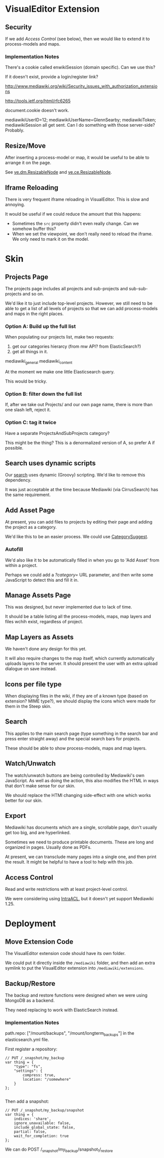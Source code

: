* VisualEditor Extension
** Security
If we add [[*Access%20Control][Access Control]] (see below), then we would like to extend it to process-models and maps.

*** Implementation Notes
There's a cookie called enwikiSession (domain specific). Can we use this?

If it doesn't exist, provide a login/register link?

http://www.mediawiki.org/wiki/Security_issues_with_authorization_extensions

http://tools.ietf.org/html/rfc6265

document.cookie doesn't work.

mediawikiUserID=12; mediawikiUserName=GlennSearby; mediawikiToken; mediawikiSession all get sent. Can I do something with those server-side? Probably.

** Resize/Move
After inserting a process-model or map, it would be useful to be able to arrange it on the page.

See [[https://doc.wikimedia.org/VisualEditor/master/#!/api/ve.dm.ResizableNode][ve.dm.ResizableNode]] and [[https://doc.wikimedia.org/VisualEditor/master/#!/api/ve.ce.ResizableNode][ve.ce.ResizableNode]].

** Iframe Reloading
There is very frequent iframe reloading in VisualEditor. This is slow and annoying.

It would be useful if we could reduce the amount that this happens:
 + Sometimes the =src= property didn't even really change. Can we somehow buffer this?
 + When we set the viewpoint, we don't really need to reload the iframe. We only need to mark it on the model.

* Skin
** Projects Page
The projects page includes all projects and sub-projects and sub-sub-projects and so on.

We'd like it to just include top-level projects. However, we still need to be able to get a list of all levels of projects so that we can add process-models and maps in the right places.

*** Option A: Build up the full list
When populating our projects list, make two requests:
 1. get our categories hierarcy (from mw API? from ElasticSearch?)
 2. get all things in it.

mediawiki_general
mediawiki_content

At the moment we make one little Elasticsearch query.

This would be tricky.

*** Option B: filter down the full list
If, after we take out Projects/ and our own page name, there is more than one slash left, reject it.

*** Option C: tag it twice
Have a separate ProjectsAndSubProjects category?

This might be the thing? This is a denormalized version of A, so prefer A if possible.

** Search uses dynamic scripts
Our [[file:steep-skin/CategoryContentSearch.php][search]] uses dynamic (Groovy) scripting. We'd like to remove this dependency.

It was just acceptable at the time because Mediawiki (via CirrusSearch) has the same requirement.

** Add Asset Page
At present, you can add files to projects by editing their page and adding the project as a category.

We'd like this to be an easier process. We could use [[https://www.mediawiki.org/wiki/Extension:CategorySuggest][CategorySuggest]].

*** Autofill
We'd also like it to be automatically filled in when you go to 'Add Asset' from within a project.

Perhaps we could add a /?category=/ URL parameter, and then write some JavaScript to detect this and fill it in.

** Manage Assets Page
This was designed, but never implemented due to lack of time.

It should be a table listing all the process-models, maps, map layers and files wchih exist, regardless of project.

** Map Layers as Assets
We haven't done any design for this yet.

It will also require changes to the map itself, which currently automatically uploads layers to the server. It should present the user with an extra upload dialogue on save instead.

** Icons per file type
When displaying files in the wiki, if they are of a known type (based on extension? MIME type?), we should display the icons which were made for them in the Steep skin.

** Search
This applies to the main search page (type something in the search bar and press enter straight away) and the special search bars for projects.

These should be able to show process-models, maps and map layers.

** Watch/Unwatch
The watch/unwatch buttons are being controlled by Mediawiki's own JavaScript. As well as doing the action, this also modifies the HTML in ways that don't make sense for our skin.

We should replace the HTMl changing side-effect with one which works better for our skin.

** Export
Mediawiki has documents which are a single, scrollable page, don't usually get too big, and are hyperlinked.

Sometimes we need to produce printable documents. These are long and organized in pages. Usually done as PDFs.

At present, we can transclude many pages into a single one, and then print the result. It might be helpful to have a tool to help with this job.

** Access Control
Read and write restrictions with at least project-level control.

We were considering using [[http://wiki.4intra.net/IntraACL][IntraACL]], but it doesn't yet support Mediawiki 1.25.

* Deployment
** Move Extension Code
The VisualEditor extension code should have its own folder.

We could put it directly inside the =/mediawiki= folder, and then add an extra symlink to put the VisualEditor extension into =/mediawiki/extensions=. 

** Backup/Restore
The backup and restore functions were designed when we were using MongoDB as a backend.

They need replacing to work with ElasticSearch instead.

*** Implementation Notes
path.repo: ["/mount/backups", "/mount/longterm_backups"] in the elasticsearch.yml file.

First register a repository:
#+BEGIN_SRC js2
  // PUT /_snapshot/my_backup
  var thing = {
      "type": "fs",
      "settings": {
          compress: true,
          location: "/somewhere"
      }
  };

#+END_SRC

Then add a snapshot:
#+BEGIN_SRC js2
  // PUT /_snapshot/my_backup/snapshot
  var thing = {
      indices: 'share',
      ignore_unavailable: false,
      include_global_state: false,
      partial: false,
      wait_for_completion: true
  };
#+END_SRC

We can do POST /_snapshot/my_backup/snapshot_1/_restore
